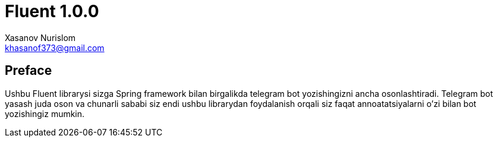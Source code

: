 = Fluent 1.0.0
:author: Xasanov Nurislom
:email: khasanof373@gmail.com
:localdate: 2023-09-03

== Preface

Ushbu Fluent librarysi sizga Spring framework bilan birgalikda telegram bot yozishingizni ancha osonlashtiradi.
Telegram bot yasash juda oson va chunarli sababi siz endi ushbu librarydan foydalanish orqali siz faqat annoatatsiyalarni
o'zi bilan bot yozishingiz mumkin.
